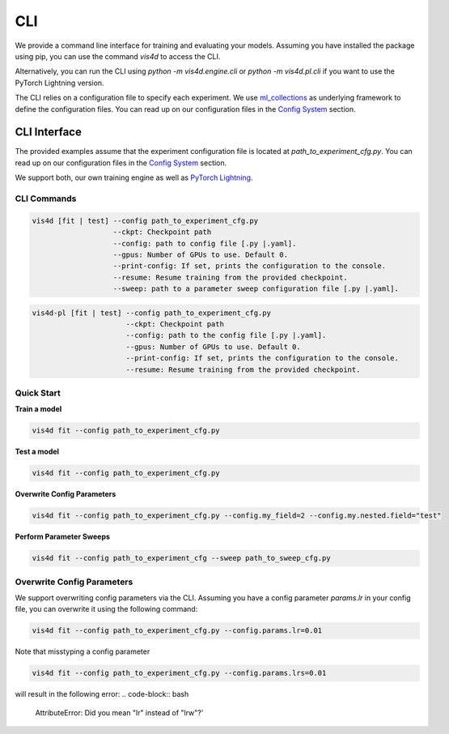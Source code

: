###
CLI
###
We provide a command line interface for training and evaluating your models.
Assuming you have installed the package using pip, you can use the command `vis4d` to access the CLI.

Alternatively, you can run the CLI using `python -m vis4d.engine.cli` or `python -m vis4d.pl.cli` if you want to use the PyTorch Lightning version.

The CLI relies on a configuration file to specify each experiment. We use `ml_collections <https://github.com/google/ml_collections>`_ as underlying framework to define the configuration files.
You can read up on our configuration files in the `Config System <configuration_files>`_ section.

=============
CLI Interface
=============
The provided examples assume that the experiment configuration file is located at `path_to_experiment_cfg.py`.
You can read up on our configuration files in the `Config System <configuration_files>`_ section.

We support both, our own training engine as well as `PyTorch Lightning <https://www.pytorchlightning.ai/>`_.

------------
CLI Commands
------------
.. code-block:: bash

  vis4d [fit | test] --config path_to_experiment_cfg.py
                     --ckpt: Checkpoint path
                     --config: path to config file [.py |.yaml].
                     --gpus: Number of GPUs to use. Default 0.
                     --print-config: If set, prints the configuration to the console.
                     --resume: Resume training from the provided checkpoint.
                     --sweep: path to a parameter sweep configuration file [.py |.yaml].

.. code-block:: bash

  vis4d-pl [fit | test] --config path_to_experiment_cfg.py
                        --ckpt: Checkpoint path
                        --config: path to the config file [.py |.yaml].
                        --gpus: Number of GPUs to use. Default 0.
                        --print-config: If set, prints the configuration to the console.
                        --resume: Resume training from the provided checkpoint.

-----------
Quick Start
-----------

**Train a model**

.. code-block:: bash

  vis4d fit --config path_to_experiment_cfg.py


**Test a model**

.. code-block:: bash

   vis4d fit --config path_to_experiment_cfg.py

**Overwrite Config Parameters**

.. code-block:: bash

   vis4d fit --config path_to_experiment_cfg.py --config.my_field=2 --config.my.nested.field="test"



**Perform Parameter Sweeps**

.. code-block:: bash

   vis4d fit --config path_to_experiment_cfg --sweep path_to_sweep_cfg.py

---------------------------
Overwrite Config Parameters
---------------------------

We support overwriting config parameters via the CLI. Assuming you have a config parameter `params.lr` in your config file, you can overwrite it using the following command:

.. code-block:: bash

   vis4d fit --config path_to_experiment_cfg.py --config.params.lr=0.01

Note that misstyping a config parameter

.. code-block:: bash

   vis4d fit --config path_to_experiment_cfg.py --config.params.lrs=0.01

will result in the following error:
.. code-block:: bash

   AttributeError: Did you mean "lr" instead of "lrw"?'
